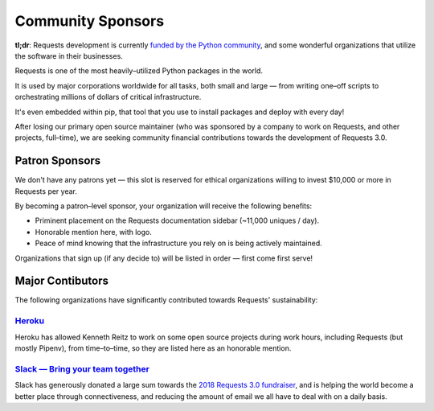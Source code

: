 Community Sponsors
==================

**tl;dr**: Requests development is currently `funded by the Python community <https://www.kennethreitz.org/requests3>`_, and
some wonderful organizations that utilize the software in their businesses.

Requests is one of the most heavily–utilized Python packages in the world.

It is used by major corporations worldwide for all tasks, both small and large — from writing one–off scripts to orchestrating millions of dollars of critical infrastructure.

It's even embedded within pip, that tool that you use to install packages and deploy with every day!

After losing our primary open source maintainer (who was sponsored by a company to work on Requests, and other projects, full–time), we are seeking community financial contributions towards the development of Requests 3.0.

Patron Sponsors
----------------

We don't have any patrons yet — this slot is reserved for ethical organizations willing to invest $10,000 or more in Requests per year.

By becoming a patron–level sponsor, your organization will receive the following benefits:

- Priminent placement on the Requests documentation sidebar (~11,000 uniques / day).
- Honorable mention here, with logo.
- Peace of mind knowing that the infrastructure you rely on is being actively maintained.

Organizations that sign up (if any decide to) will be listed in order — first come first serve!

Major Contibutors
-----------------

The following organizations have significantly contributed towards Requests' sustainability:

`Heroku <https://heroku.com/python>`_
/////////////////////////////////////

Heroku has allowed Kenneth Reitz to work on some open source projects during work hours,
including Requests (but mostly Pipenv), from time–to–time, so they are listed
here as an honorable mention.

`Slack — Bring your team together <https://slack.com>`_
///////////////////////////////////////////////////////

Slack has generously donated a large sum towards the `2018 Requests 3.0 fundraiser <https://www.kennethreitz.org/requests3>`_,
and is helping the world become a better place through connectiveness, and reducing the amount of email we all have
to deal with on a daily basis.

